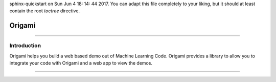 .. Origami documentation master file, created by
sphinx-quickstart on Sun Jun  4 18: 14: 44 2017.
You can adapt this file completely to your liking, but it should at least
contain the root `toctree` directive.

****************
Origami
****************

==================

Introduction
===================

Origami helps you build a web based demo out of Machine Learning Code. Origami provides a library to allow you to integrate your code with Origami and a web app to view the demos.

.. toctree: :
    : maxdepth: 2

    web-app
    library


===================================
